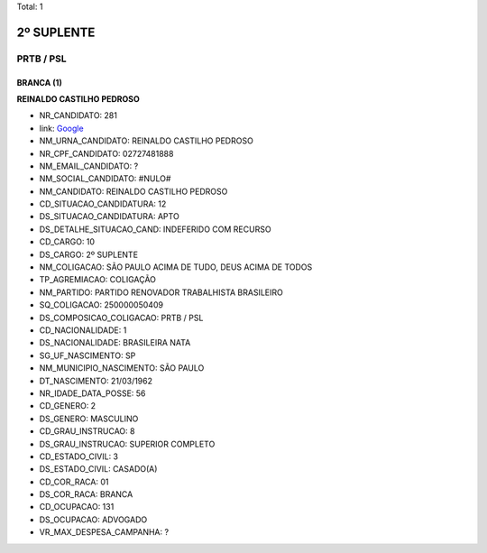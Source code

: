 Total: 1

2º SUPLENTE
===========

PRTB / PSL
----------

BRANCA (1)
..........

**REINALDO CASTILHO PEDROSO**

- NR_CANDIDATO: 281
- link: `Google <https://www.google.com/search?q=REINALDO+CASTILHO+PEDROSO>`_
- NM_URNA_CANDIDATO: REINALDO CASTILHO PEDROSO
- NR_CPF_CANDIDATO: 02727481888
- NM_EMAIL_CANDIDATO: ?
- NM_SOCIAL_CANDIDATO: #NULO#
- NM_CANDIDATO: REINALDO CASTILHO PEDROSO
- CD_SITUACAO_CANDIDATURA: 12
- DS_SITUACAO_CANDIDATURA: APTO
- DS_DETALHE_SITUACAO_CAND: INDEFERIDO COM RECURSO
- CD_CARGO: 10
- DS_CARGO: 2º SUPLENTE
- NM_COLIGACAO: SÃO PAULO ACIMA DE TUDO, DEUS ACIMA DE TODOS
- TP_AGREMIACAO: COLIGAÇÃO
- NM_PARTIDO: PARTIDO RENOVADOR TRABALHISTA BRASILEIRO
- SQ_COLIGACAO: 250000050409
- DS_COMPOSICAO_COLIGACAO: PRTB / PSL
- CD_NACIONALIDADE: 1
- DS_NACIONALIDADE: BRASILEIRA NATA
- SG_UF_NASCIMENTO: SP
- NM_MUNICIPIO_NASCIMENTO: SÃO PAULO
- DT_NASCIMENTO: 21/03/1962
- NR_IDADE_DATA_POSSE: 56
- CD_GENERO: 2
- DS_GENERO: MASCULINO
- CD_GRAU_INSTRUCAO: 8
- DS_GRAU_INSTRUCAO: SUPERIOR COMPLETO
- CD_ESTADO_CIVIL: 3
- DS_ESTADO_CIVIL: CASADO(A)
- CD_COR_RACA: 01
- DS_COR_RACA: BRANCA
- CD_OCUPACAO: 131
- DS_OCUPACAO: ADVOGADO
- VR_MAX_DESPESA_CAMPANHA: ?

